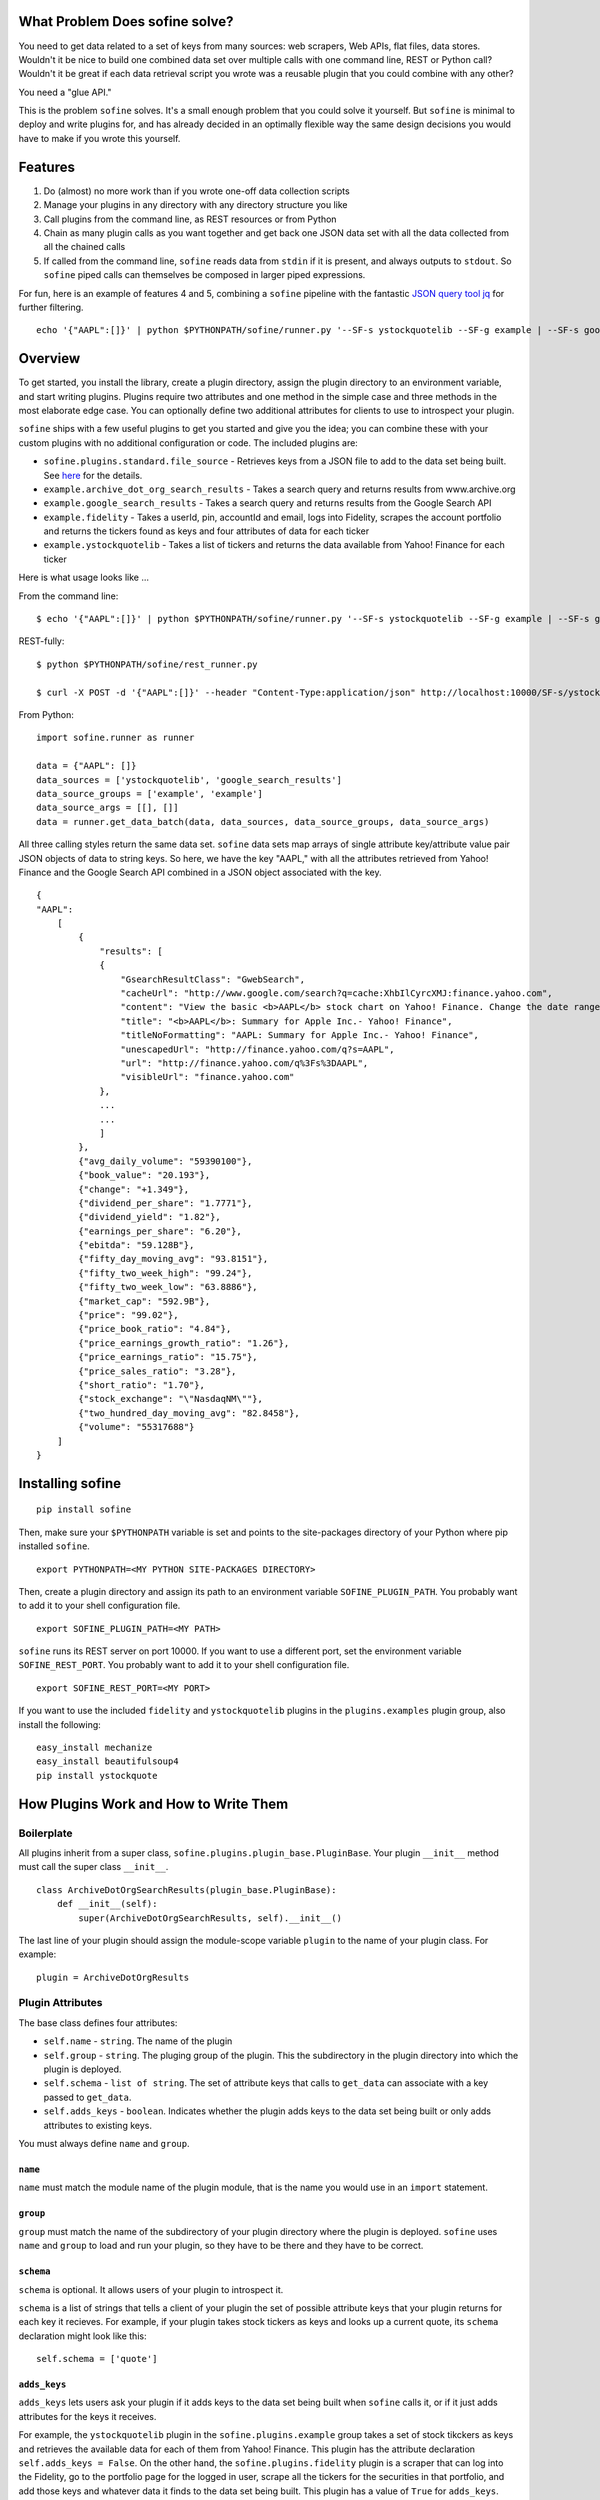 What Problem Does sofine solve?
-------------------------------

You need to get data related to a set of keys from many sources: web
scrapers, Web APIs, flat files, data stores. Wouldn't it be nice to
build one combined data set over multiple calls with one command line,
REST or Python call? Wouldn't it be great if each data retrieval script
you wrote was a reusable plugin that you could combine with any other?

You need a "glue API."

This is the problem ``sofine`` solves. It's a small enough problem that
you could solve it yourself. But ``sofine`` is minimal to deploy and
write plugins for, and has already decided in an optimally flexible way
the same design decisions you would have to make if you wrote this
yourself.

Features
--------

1. Do (almost) no more work than if you wrote one-off data collection
   scripts
2. Manage your plugins in any directory with any directory structure you
   like
3. Call plugins from the command line, as REST resources or from Python
4. Chain as many plugin calls as you want together and get back one JSON
   data set with all the data collected from all the chained calls
5. If called from the command line, ``sofine`` reads data from ``stdin``
   if it is present, and always outputs to ``stdout``. So ``sofine``
   piped calls can themselves be composed in larger piped expressions.

For fun, here is an example of features 4 and 5, combining a ``sofine``
pipeline with the fantastic `JSON query tool
jq <https://github.com/stedolan/jq>`__ for further filtering.

::

    echo '{"AAPL":[]}' | python $PYTHONPATH/sofine/runner.py '--SF-s ystockquotelib --SF-g example | --SF-s google_search_results --SF-g example' | jq 'map(recurse(.results) | {titleNoFormatting}'

Overview
--------

To get started, you install the library, create a plugin directory,
assign the plugin directory to an environment variable, and start
writing plugins. Plugins require two attributes and one method in the
simple case and three methods in the most elaborate edge case. You can
optionally define two additional attributes for clients to use to
introspect your plugin.

``sofine`` ships with a few useful plugins to get you started and give
you the idea; you can combine these with your custom plugins with no
additional configuration or code. The included plugins are:

-  ``sofine.plugins.standard.file_source`` - Retrieves keys from a JSON
   file to add to the data set being built. See
   `here <http://marksweiss.github.io/sofine/docs/sofine/plugins/standard/file_source.m.html>`__
   for the details.
-  ``example.archive_dot_org_search_results`` - Takes a search query and
   returns results from www.archive.org
-  ``example.google_search_results`` - Takes a search query and returns
   results from the Google Search API
-  ``example.fidelity`` - Takes a userId, pin, accountId and email, logs
   into Fidelity, scrapes the account portfolio and returns the tickers
   found as keys and four attributes of data for each ticker
-  ``example.ystockquotelib`` - Takes a list of tickers and returns the
   data available from Yahoo! Finance for each ticker

Here is what usage looks like ...

From the command line:

::

    $ echo '{"AAPL":[]}' | python $PYTHONPATH/sofine/runner.py '--SF-s ystockquotelib --SF-g example | --SF-s google_search_results --SF-g example'

REST-fully:

::

    $ python $PYTHONPATH/sofine/rest_runner.py

    $ curl -X POST -d '{"AAPL":[]}' --header "Content-Type:application/json" http://localhost:10000/SF-s/ystockquotelib/SF-g/example/SF-s/google_search_results/SF-g/example

From Python:

::

    import sofine.runner as runner

    data = {"AAPL": []}
    data_sources = ['ystockquotelib', 'google_search_results']
    data_source_groups = ['example', 'example']
    data_source_args = [[], []]
    data = runner.get_data_batch(data, data_sources, data_source_groups, data_source_args)

All three calling styles return the same data set. ``sofine`` data sets
map arrays of single attribute key/attribute value pair JSON objects of
data to string keys. So here, we have the key "AAPL," with all the
attributes retrieved from Yahoo! Finance and the Google Search API
combined in a JSON object associated with the key.

::

    {
    "AAPL": 
        [
            {
                "results": [
                {
                    "GsearchResultClass": "GwebSearch",
                    "cacheUrl": "http://www.google.com/search?q=cache:XhbIlCyrcXMJ:finance.yahoo.com",
                    "content": "View the basic <b>AAPL</b> stock chart on Yahoo! Finance. Change the date range, chart type and compare Apple Inc. against other companies.",
                    "title": "<b>AAPL</b>: Summary for Apple Inc.- Yahoo! Finance",
                    "titleNoFormatting": "AAPL: Summary for Apple Inc.- Yahoo! Finance",
                    "unescapedUrl": "http://finance.yahoo.com/q?s=AAPL",
                    "url": "http://finance.yahoo.com/q%3Fs%3DAAPL",
                    "visibleUrl": "finance.yahoo.com"
                },
                ...
                ...
                ]
            },
            {"avg_daily_volume": "59390100"},
            {"book_value": "20.193"},
            {"change": "+1.349"},
            {"dividend_per_share": "1.7771"},
            {"dividend_yield": "1.82"},
            {"earnings_per_share": "6.20"},
            {"ebitda": "59.128B"},
            {"fifty_day_moving_avg": "93.8151"},
            {"fifty_two_week_high": "99.24"},
            {"fifty_two_week_low": "63.8886"},
            {"market_cap": "592.9B"},
            {"price": "99.02"},
            {"price_book_ratio": "4.84"},
            {"price_earnings_growth_ratio": "1.26"},
            {"price_earnings_ratio": "15.75"},
            {"price_sales_ratio": "3.28"},
            {"short_ratio": "1.70"},
            {"stock_exchange": "\"NasdaqNM\""},
            {"two_hundred_day_moving_avg": "82.8458"},
            {"volume": "55317688"}
        ]
    }  

Installing sofine
-----------------

::

    pip install sofine 

Then, make sure your ``$PYTHONPATH`` variable is set and points to the
site-packages directory of your Python where pip installed ``sofine``.

::

    export PYTHONPATH=<MY PYTHON SITE-PACKAGES DIRECTORY>

Then, create a plugin directory and assign its path to an environment
variable ``SOFINE_PLUGIN_PATH``. You probably want to add it to your
shell configuration file.

::

    export SOFINE_PLUGIN_PATH=<MY PATH>

``sofine`` runs its REST server on port 10000. If you want to use a
different port, set the environment variable ``SOFINE_REST_PORT``. You
probably want to add it to your shell configuration file.

::

    export SOFINE_REST_PORT=<MY PORT>

If you want to use the included ``fidelity`` and ``ystockquotelib``
plugins in the ``plugins.examples`` plugin group, also install the
following:

::

    easy_install mechanize
    easy_install beautifulsoup4
    pip install ystockquote

How Plugins Work and How to Write Them
--------------------------------------

Boilerplate
~~~~~~~~~~~

All plugins inherit from a super class,
``sofine.plugins.plugin_base.PluginBase``. Your plugin ``__init__``
method must call the super class ``__init__``.

::

    class ArchiveDotOrgSearchResults(plugin_base.PluginBase):
        def __init__(self):
            super(ArchiveDotOrgSearchResults, self).__init__()

The last line of your plugin should assign the module-scope variable
``plugin`` to the name of your plugin class. For example:

::

    plugin = ArchiveDotOrgResults 

Plugin Attributes
~~~~~~~~~~~~~~~~~

The base class defines four attributes:

-  ``self.name`` - ``string``. The name of the plugin
-  ``self.group`` - ``string``. The pluging group of the plugin. This
   the subdirectory in the plugin directory into which the plugin is
   deployed.
-  ``self.schema`` - ``list of string``. The set of attribute keys that
   calls to ``get_data`` can associate with a key passed to
   ``get_data``.
-  ``self.adds_keys`` - ``boolean``. Indicates whether the plugin adds
   keys to the data set being built or only adds attributes to existing
   keys.

You must always define ``name`` and ``group``.

``name``
^^^^^^^^

``name`` must match the module name of the plugin module, that is the
name you would use in an ``import`` statement.

``group``
^^^^^^^^^

``group`` must match the name of the subdirectory of your plugin
directory where the plugin is deployed. ``sofine`` uses ``name`` and
``group`` to load and run your plugin, so they have to be there and they
have to be correct.

``schema``
^^^^^^^^^^

``schema`` is optional. It allows users of your plugin to introspect it.

``schema`` is a list of strings that tells a client of your plugin the
set of possible attribute keys that your plugin returns for each key it
recieves. For example, if your plugin takes stock tickers as keys and
looks up a current quote, its ``schema`` declaration might look like
this:

::

    self.schema = ['quote']

``adds_keys``
^^^^^^^^^^^^^

``adds_keys`` lets users ask your plugin if it adds keys to the data set
being built when ``sofine`` calls it, or if it just adds attributes for
the keys it receives.

For example, the ``ystockquotelib`` plugin in the
``sofine.plugins.example`` group takes a set of stock tikckers as keys
and retrieves the available data for each of them from Yahoo! Finance.
This plugin has the attribute declaration ``self.adds_keys = False``. On
the other hand, the ``sofine.plugins.fidelity`` plugin is a scraper that
can log into the Fidelity, go to the portfolio page for the logged in
user, scrape all the tickers for the securities in that portfolio, and
add those keys and whatever data it finds to the data set being built.
This plugin has a value of ``True`` for ``adds_keys``.

Plugin Methods
~~~~~~~~~~~~~~

Plugins also have four methods.

``get_data``
^^^^^^^^^^^^

``get_data`` is not implemented in the base class and must be
implemented by you in your plugin.

This method takes a list of keys and a list of arguments. It must return
a dict whose keys are a proper superset of the keys it received (the
return set of keys can have more keys than were passed to ``get_data``
if the plugin adds keys). This dict must have string keys and a dict
value for each key. The dict value is the data retrieved for each key.
The keys in that dict must be a set of strings that is a proper subset
of the set of strings in ``self.schema``.

Here is an example of ``get_data`` from the ``sofine`` plugin
``sofine.plugins.example.ystockquotelib``.

::

    def get_data(self, keys, args):
        """
        * `keys` - `list`. The list of keys to process.
        * `args` - `'list`. Empty for this plugin.
        Calls the Yahoo API to get all available fields for each ticker provided as a key in `keys`."""
        return {ticker : ystockquote.get_all(ticker) for ticker in keys}

``get_namespaced_data``
^^^^^^^^^^^^^^^^^^^^^^^

A wrapper around ``get_data`` provided by ``sofine``, which return the
same data with attribute keys wrapped in a namespace of the plugin group
and name. So our example ``quote`` attribute above would look like this
in the returned data set:

::

    {"trading::get_quotes::quote" : 47.65}

``parse_args``
^^^^^^^^^^^^^^

The other method you will often need to implement is ``parse_args``. If
your ``get_data`` requires no arguments you need not implement
``parse_args`` and can just use the base class default implementation.
But if your ``get_data`` call requires arguments, you must implement
``parse_args``. The method takes an ``argv``-style list of alternating
arg names and values and is responsible for validating the correctness
of argument names and values and returing a tuple with two members. The
first member is a boolean ``is_valid``. The second is the parsed list of
argument values (without the argument names).

Here is an example from the ``sofine`` plugin
``sofine.plugins.standard.file_source``.

::

    def parse_args(self, argv):
        """`[-p|--path]` - Path to the file listing the keys to load into this data source."""

        usage = "[-p|--path] - Path to the file listing the keys to load into this data source."
        parser = OptionParser(usage=usage)
        parser.add_option("-p", "--path", 
                        action="store", dest="path",
                        help="Path to the file listing the keys to load into this data source. Required.") 
        (opts, args) = parser.parse_args(argv)

        is_valid = True
        if not opts.path:
            print "Invalid argument error."
            print "Your args: path {0}".format(opts.path)
            print usage
            is_valid = False

        return is_valid, [opts.path]

``get_schema``
^^^^^^^^^^^^^^

The third method is ``get_schema``. You will rarely need to implement
this. Any plugin that knows the set of attributes it can return for a
key doesn't need to implement ``get_schema`` and can rely on the
default, which returns the set of attribute keys you define.

``get_namespaced_schema``
^^^^^^^^^^^^^^^^^^^^^^^^^

``get_namespaced_schema`` returns the set of attribute keys you define
in ``self.schema`` in a namespace qualified with the plugin group and
name. For example, if our stock quote plugin mentioned above is named
``get_quotes`` and it is in the ``trading`` group, the return value of
``get_schema`` would be ``["trading::get_quotes::quote"]``. You do not
have to implement this, whether or not you implemented ``get_schema``,
because ``sofine`` provides it by wrapping ``get_schema``.

A Complete Plugin Example
~~~~~~~~~~~~~~~~~~~~~~~~~

This is a small amount of overhead compared to writing one-off scripts
for the return on investment of being able to know where your plugins
are, call them with standard syntax, and compose them with each other in
any useful combination.

How small? Let's look at a small but not trivial example that ships with
``sofine``, a plugin to call the Google Search API.

It starts with a module scope helper function that you would have to
write in any one-off script to call the API.

::

    import urllib
    import urllib2
    import json

    def query_google_search(k):
        url = 'http://ajax.googleapis.com/ajax/services/search/web?v=1.0&q={0}'.format(urllib.quote(k))
        ret = urllib2.urlopen(url)
        ret = ret.read()
        ret = json.loads(ret)

        if ret: 2
            ret = {'results' : ret['responseData']['results']}
        else:
            ret = {'results' : []}

        return ret

Now, here are the 11 additional lines of code you need to make your
plugin run in ``sofine``.

::

    from sofine.plugins import plugin_base as plugin_base

    class GoogleSearchResults(plugin_base.PluginBase):

        def __init__(self):
            super(GoogleSearchResults, self).__init__()
            self.name = 'google_search_results'
            self.group = 'example'
            self.schema = ['results']
            self.adds_keys = False

        def get_data(self, keys, args):
            return {k : query_google_search(k) for k in keys}

    plugin = GoogleSearchResults

Just for fun, here is a second example. This shows you how easy it is to
wrap existing Python API wrappers as ``sofine`` plugins. For a a few
lines of additional boilerplate, you can now take any of these and
combine them any which way you can.

::

    froe sofine.plugins import plugin_base as plugin_base
    import ystockquote

    class YStockQuoteLib(plugin_base.PluginBase):

        def __init__(self):
            super(YStockQuoteLib, self).__init__()
            self.name = 'ystockquotelib'
            self.group = 'example'
            self.schema = ['fifty_two_week_low', 'market_cap', 'price', 'short_ratio', 
                           'volume','dividend_yield', 'avg_daily_volume', 'ebitda', 
                           'change', 'dividend_per_share', 'stock_exchange', 
                           'two_hundred_day_moving_avg', 'fifty_two_week_high', 
                           'price_sales_ratio', 'price_earnings_growth_ratio',
                           'fifty_day_moving_avg', 'price_book_ratio', 'earnings_per_share', 
                           'price_earnings_ratio', 'book_value']
            self.adds_keys = False
            
        def get_data(self, keys, args):
            return {ticker : ystockquote.get_all(ticker) for ticker in keys} 

    plugin = YStockQuoteLib

How to Call Plugins
-------------------

As we saw above in the Introduction section, there are three ways to
call plugins, from the command line, as REST resources, or in Python.
When calling plugins to retrieve data, you need to pass three or four
arguments, ``data``, the plugin name, the plugin group and the plugin
action.

There are six actions, which correspond to the five methods
``get_data``, ``get_namespaced_data``, ``parse_args``, ``get_schema``
and ``get_namespaced_schema``, while ``adds_keys`` returns the value of
the the plugin's ``self.adds_keys``.

::

    get_data
    get_namespaced_data
    parse_args
    get_schema
    get_namespaced_schema
    adds_keys

Calling From the Command Line
~~~~~~~~~~~~~~~~~~~~~~~~~~~~~

When calling from the CLI you pass these arguments:

-  ``[--SF-s|--SF-data-source]`` - The name of the data source being
   called. This is the name of the plugin module being called. Required.
-  ``[--SF-g|--SF-data-source-group``] - The plugin group where the
   plugin lives. This is the plugins subdirectory where the plugin
   module is deployed. Required.
-  ``[--SF-a|--SF-action]`` - The plugin action being called.

Get data is the default, so action can be ommitted on calls to
``get_data``.

Any additional arguments that a call to ``get_data`` requires should be
passed following the ``--SF-s`` and ``--SF-g`` arguments.

Calling REST-fully
~~~~~~~~~~~~~~~~~~

``sofine`` ships with a server which you launch at
``python sofine/rest_runner.py`` to call plugins over HTTP. The servers
runs by default on ``localhost`` on port ``10000``. You can change the
port it is running on by setting the environment variable
``SOFINE_REST_PORT``.

get\_data Examples
~~~~~~~~~~~~~~~~~~

Here are examples of calling get\_data:

::

    python $PYTHONPATH/sofine/runner.py '--SF-s fidelity --SF-g example -c <CUSTOMER_ID> -p <PIN> -a <ACCOUNT_ID> -e <EMAIL> | --SF-s ystockquotelib --SF-g example'

Notice that ``--SF-a`` is ommitted, which means this is chained call
using the default action ``get_data``, first from the ``fidelity``
plugin (which is called first becasue it adds the set of keys returned)
and then from the ``ystockquotelib`` plugin (which adds attributes to
the keys it received from ``fidelity``).

If you wanted to call this REST-fully, it would look nearly the same.
The syntax to chain calls is expressed by converting the sequence of
argument names and values into a REST resource path.

::

    curl -X POST -d '{}' --header "Content-Type:application/json" http://localhost:10000/SF-s/fidelity/SF-g/example/c/<CUSTOMER_ID>/p/<PIN>/a/<ACCOUNT_ID>/e/<EMAIL>/SF-s/ystockquotelib/SF-g/example

Here is the same example from Python:

::

    import sofine.runner as runner

    data = {}
    data_sources = ['fidelity', 'ystockquotelib']
    data_source_groups = ['example', 'example']
    data_source_args = [[customer_id, pin, account_id, email], []]
    data = runner.get_data_batch(data, data_sources, data_source_groups, data_source_args)

Other Actions
~~~~~~~~~~~~~

Finally, let's discuss the other actions besides ``get_data``. Note that
none of these actions can be chained.

get\_namespaced\_data
~~~~~~~~~~~~~~~~~~~~~

Works identically to ``get_data`` but you must included the ``--SF-a``
argument in CLI calls or the ``SF-a`` argument in REST calls.

::

    python $PYTHONPATH/sofine/runner.py '--SF-s fidelity --SF-g example --SF-a get_namespaced_data -c <CUSTOMER_ID> -p <PIN> -a <ACCOUNT_ID> -e <EMAIL> | --SF-s ystockquotelib --SF-g example --SF-a get_namespaced_data'

    curl -X POST -d '{}' --header "Content-Type:application/json" http://localhost:10000/SF-s/fidelity/SF-g/example/SF-a/get_namespaced_data/c/<CUSTOMER_ID>/p/<PIN>/a/<ACCOUNT_ID>/e/<EMAIL>/SF-s/ystockquotelib/SF-g/example/SF-a/get_namespaced_data

get\_data\_batch
~~~~~~~~~~~~~~~~

This is a helper action only available within Python, to support
combining plugin calls into one batch call that returns one data set,
equivalent to chaining command line or REST plugins in one call.

::

    import sofine.runner as runner

    data = {}
    data_sources = ['fidelity', 'ystockquotelib']
    data_source_groups = ['example', 'example']
    data_source_args = [[customer_id, pin, account_id, email], []]
    data = runner.get_data_batch(data, data_sources, data_source_groups, data_source_args)

Notice that the function takes a list of plugin names, a list of plugin
groups, and a list of lists of args. Each of these must put
corresponding plugins, groups and args in sequence.

parse\_args
~~~~~~~~~~~

You should rarely need to call a plugins ``parse_args`` directly. One
use case is to test whether the arguments you plan to pass to
``get_data`` are valid -- you might want to do this before making a
long-running ``get_data`` call, for example.

From the CLI:

::

    python $PYTHONPATH/sofine/runner.py '--SF-s file_source --SF-g standard --SF-a parse_args -p "./sofine/tests/fixtures/file_source_test_data.txt"'

From REST:

::

    curl -X POST -d '{}' --header "Content-Type:application/json" http://localhost:10000/SF-s/file_source/SF-g/standard/SF-a/parse_args/p/.%2Fsofine%2Ftests%2Ffixtures%2Ffile_source_test_data.txt

From Python:

::

    def test_parse_args_file_source(self):
        data_source = 'file_source'
        data_source_group = 'standard'
        path = './sofine/tests/fixtures/file_source_test_data.txt'
        args = ['-p', path]
        actual = runner.parse_args(data_source, data_source_group, args)

        self.assertTrue(actual['is_valid'] and actual['parsed_args'] == [path])

get\_schema
~~~~~~~~~~~

There are several use cases for calling ``get_schema``, particularly
from Python. For example, you might want to retrieve the attribute keys
from one or several plugins being called together, to filter or query
the returned data for a subset of all the attribute keys.

CLI:

::

    python $PYTHONPATH/sofine/runner.py '--SF-s ystockquotelib --SF-g example --SF-a get_schema'

REST:

::

    curl -X POST -d '{}' --header "Content-Type:application/json" http://localhost:10000/SF-s/ystockquotelib/SF-g/example/SF-a/get_schema

Python:

::

    data_source = 'ystockquotelib'
    data_source_group = 'example'
    schema = runner.get_schema(data_source, data_source_group)

get\_namespaced\_schema
~~~~~~~~~~~~~~~~~~~~~~~

Works identically to ``get_schema`` but returns the schema fields in
namespaced form.

CLI:

::

    python $PYTHONPATH/sofine/runner.py '--SF-s ystockquotelib --SF-g example --SF-a get_namespaced_schema'

REST:

::

    curl -X POST -d '{}' --header "Content-Type:application/json" http://localhost:10000/SF-s/ystockquotelib/SF-g/example/SF-a/get_namespaced_schema

Python:

::

    data_source = 'ystockquotelib'
    data_source_group = 'example'
    schema = runner.get_namespaced_schema(data_source, data_source_group)

adds\_keys
~~~~~~~~~~

The ``adds_keys`` action lets you ask a plugin programmatically whether
it adds keys to the data set being built by ``sofine``. Let's say you
want to know which steps in a sequence of call to ``sofine`` plugins add
keys and which keys they add.

::

    for name, group in plugin_map:
        prev_keys = set(data.keys())
        data = runner.get_data(data, name, group, args_map[name])
        
        if runner.adds_keys(name, group):
            new_keys = set(data.keys()) - prev_keys
            logger.log(new_keys)

Here are examples of calling ``adds_keys``

CLI:

::

    python $PYTHONPATH/sofine/runner.py '--SF-s ystockquotelib --SF-g example --SF-a adds_keys'

REST:

::

    curl -X POST -d '{}' --header "Content-Type:application/json" http://localhost:10000/SF-s/ystockquotelib/SF-g/example/SF-a/adds_keys

Python:

::

    data_source = 'ystockquotelib'
    data_source_group = 'example'
    adds_keys = runner.adds_keys(data_source, data_source_group)

Additional Convenience Methods
------------------------------

Plugins called from Python also expose two convenience methods that let
you get a reference to the plugin's module or to the plugin's class.

get\_plugin
~~~~~~~~~~~

The ``get_plugin`` action lets you get an instance of a plugin object in
Python. This lets you access class-scope methods or instance attributes
directly.

Python:

::

    data_source = 'google_search_results'
    data_source_group = 'example' 
    plugin = runner.get_plugin(data_source, data_source_group)
    schema = plugin.schema

get\_plugin\_module
~~~~~~~~~~~~~~~~~~~

The ``get_plugin_module`` action lets you get an instance of a plugin
module in Python. This lets you access module-scope methods or variables
directly. For exmample, the Google Search Results module implements an
additional helper called ``get_child_schema`` that returns the list of
attributes in each of the ``results`` JSON objects that it returns for
each key passed to it. Because this is nested data, the more interesting
attributes are one level down in the data returned, which the helper
tells us about.

::

    data_source = 'google_search_results'
    data_source_group = 'example' 
    mod = runner.get_plugin_module(data_source, data_source_group)
    # The google plugin implements an additional helper method in the module that returns 
    # the list of attributes in each 'results' object it returns mapped to each key 
    child_shema = mod.get_child_schema()

Managing Plugins
----------------

Managing plugins is very simple. Pick a directory from which you want to
call your plugins. Define the environment variable
``SOFINE_PLUGIN_PATH`` and assign to it the path to your plugin
directory.

Plugins themselves are just Python modules fulfilling the requirements
detailed in the section, "How Plugins Work and How to Write Them."

Plugins cannot be deployed at the root of your plugin directory. Instead
you must create one or more subdirectories and place plugins in them.
Any plugin can live in any subdirectory. If you want, you can even place
a plugin in more than one plugin directory. The plugin module name must
match the plugin's ``self.name`` attribute, and the plugin directory
name must match the plugin's ``self.group`` attribute.

This approach means you can manage your plugin directory without any
dependencies on ``sofine``. You can manage your plugins directory as
their own code repo, and include unit tests or config files in the
plugin directory, etc.

Appendix: The Data Retrieval Algorithm
--------------------------------------

-  The returned data set (let's call it "data") is always a JSON object
   of string keys mapped to object values.
-  On every call in a ``sofine`` chain, add any new keys returned to
   data, and add all key attribute data returned to that key in data.
-  All attributes mapped to a key are JSON objects which themselves
   consist of string keys mapped to legal JSON values.

So, formally, the result of a call to a ``sofine`` pipe is the union of
all keys retrieved by all plugin calls, with each key mapped to the
union of all attributes returned by all plugin calls for that key.

Developing With the sofine Code Base
------------------------------------

All of the above documentation covers the very common case of using
sofine as a library to manage and call your own plugins.

However, you might want to develop with ``sofine`` more directly.
Perhaps you want to use pieces of the library for other purposes, or
fork the library to add features, or even contribute!

In that case, you'll want the developer documentation:
http://marksweiss.github.io/sofine/
